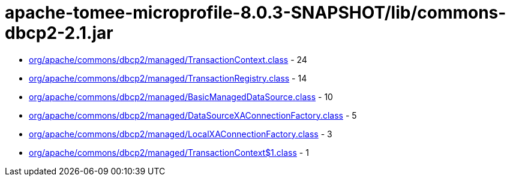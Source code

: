 = apache-tomee-microprofile-8.0.3-SNAPSHOT/lib/commons-dbcp2-2.1.jar

 - link:org/apache/commons/dbcp2/managed/TransactionContext.adoc[org/apache/commons/dbcp2/managed/TransactionContext.class] - 24
 - link:org/apache/commons/dbcp2/managed/TransactionRegistry.adoc[org/apache/commons/dbcp2/managed/TransactionRegistry.class] - 14
 - link:org/apache/commons/dbcp2/managed/BasicManagedDataSource.adoc[org/apache/commons/dbcp2/managed/BasicManagedDataSource.class] - 10
 - link:org/apache/commons/dbcp2/managed/DataSourceXAConnectionFactory.adoc[org/apache/commons/dbcp2/managed/DataSourceXAConnectionFactory.class] - 5
 - link:org/apache/commons/dbcp2/managed/LocalXAConnectionFactory.adoc[org/apache/commons/dbcp2/managed/LocalXAConnectionFactory.class] - 3
 - link:org/apache/commons/dbcp2/managed/TransactionContext$1.adoc[org/apache/commons/dbcp2/managed/TransactionContext$1.class] - 1
